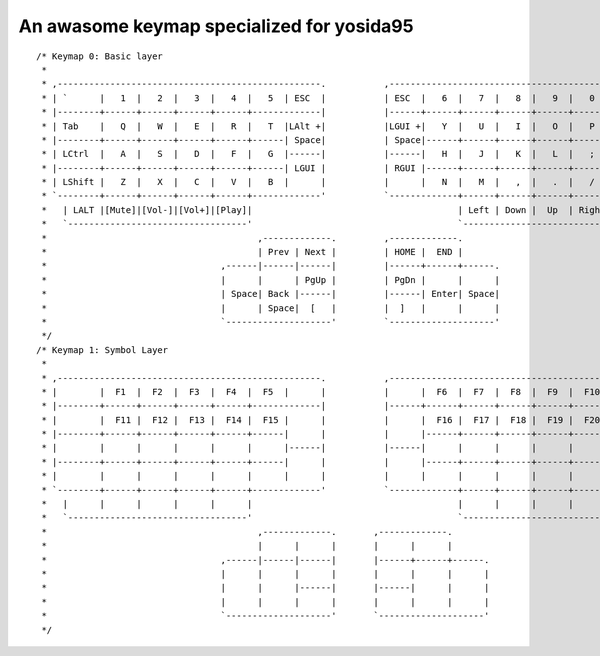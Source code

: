 An awasome keymap specialized for yosida95
==========================================

::

   /* Keymap 0: Basic layer
    *
    * ,--------------------------------------------------.           ,--------------------------------------------------.
    * | `      |   1  |   2  |   3  |   4  |   5  | ESC  |           | ESC  |   6  |   7  |   8  |   9  |   0  |   =    |
    * |--------+------+------+------+------+-------------|           |------+------+------+------+------+------+--------|
    * | Tab    |   Q  |   W  |   E  |   R  |   T  |LAlt +|           |LGUI +|   Y  |   U  |   I  |   O  |   P  |  -/L1  |
    * |--------+------+------+------+------+------| Space|           | Space|------+------+------+------+------+--------|
    * | LCtrl  |   A  |   S  |   D  |   F  |   G  |------|           |------|   H  |   J  |   K  |   L  |   ;  |   '    |
    * |--------+------+------+------+------+------| LGUI |           | RGUI |------+------+------+------+------+--------|
    * | LShift |   Z  |   X  |   C  |   V  |   B  |      |           |      |   N  |   M  |   ,  |   .  |   /  |\/RShift|
    * `--------+------+------+------+------+-------------'           `-------------+------+------+------+------+--------'
    *   | LALT |[Mute]|[Vol-]|[Vol+]|[Play]|                                       | Left | Down |  Up  | Right| `/RALT|
    *   `----------------------------------'                                       `----------------------------------'
    *                                        ,-------------.         ,-------------.
    *                                        | Prev | Next |         | HOME |  END |
    *                                 ,------|------|------|         |------+------+------.
    *                                 |      |      | PgUp |         | PgDn |      |      |
    *                                 | Space| Back |------|         |------| Enter| Space|
    *                                 |      | Space|  [   |         |  ]   |      |      |
    *                                 `--------------------'         `--------------------'
    */
   /* Keymap 1: Symbol Layer
    *
    * ,--------------------------------------------------.           ,--------------------------------------------------.
    * |        |  F1  |  F2  |  F3  |  F4  |  F5  |      |           |      |  F6  |  F7  |  F8  |  F9  |  F10 |        |
    * |--------+------+------+------+------+-------------|           |------+------+------+------+------+------+--------|
    * |        |  F11 |  F12 |  F13 |  F14 |  F15 |      |           |      |  F16 |  F17 |  F18 |  F19 |  F20 |        |
    * |--------+------+------+------+------+------|      |           |      |------+------+------+------+------+--------|
    * |        |      |      |      |      |      |------|           |------|      |      |      |      |      |        |
    * |--------+------+------+------+------+------|      |           |      |------+------+------+------+------+--------|
    * |        |      |      |      |      |      |      |           |      |      |      |      |      |      |        |
    * `--------+------+------+------+------+-------------'           `-------------+------+------+------+------+--------'
    *   |      |      |      |      |      |                                       |      |      |      |      |      |
    *   `----------------------------------'                                       `----------------------------------'
    *                                        ,-------------.       ,-------------.
    *                                        |      |      |       |      |      |
    *                                 ,------|------|------|       |------+------+------.
    *                                 |      |      |      |       |      |      |      |
    *                                 |      |      |------|       |------|      |      |
    *                                 |      |      |      |       |      |      |      |
    *                                 `--------------------'       `--------------------'
    */
